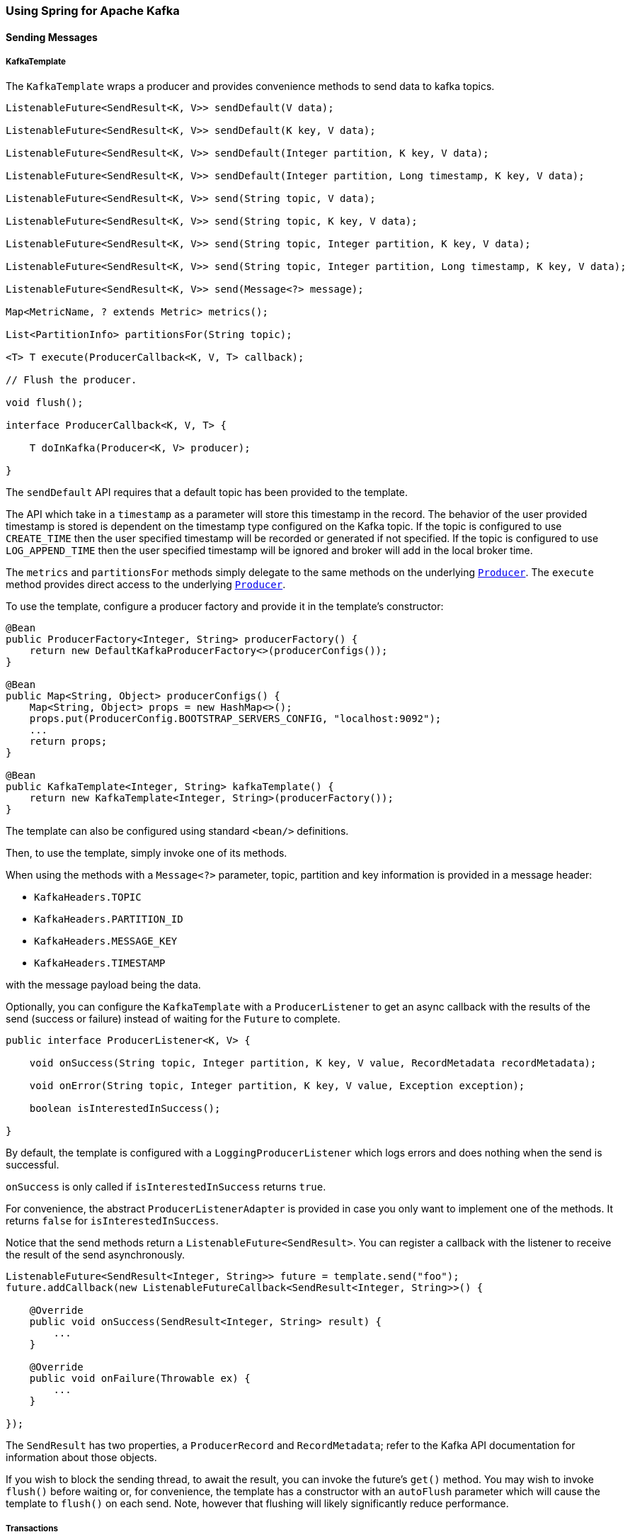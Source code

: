 
[[kafka]]
=== Using Spring for Apache Kafka

==== Sending Messages

[[kafka-template]]
===== KafkaTemplate

The `KafkaTemplate` wraps a producer and provides convenience methods to send data to kafka topics.

[source, java]
----
ListenableFuture<SendResult<K, V>> sendDefault(V data);

ListenableFuture<SendResult<K, V>> sendDefault(K key, V data);

ListenableFuture<SendResult<K, V>> sendDefault(Integer partition, K key, V data);

ListenableFuture<SendResult<K, V>> sendDefault(Integer partition, Long timestamp, K key, V data);

ListenableFuture<SendResult<K, V>> send(String topic, V data);

ListenableFuture<SendResult<K, V>> send(String topic, K key, V data);

ListenableFuture<SendResult<K, V>> send(String topic, Integer partition, K key, V data);

ListenableFuture<SendResult<K, V>> send(String topic, Integer partition, Long timestamp, K key, V data);

ListenableFuture<SendResult<K, V>> send(Message<?> message);

Map<MetricName, ? extends Metric> metrics();

List<PartitionInfo> partitionsFor(String topic);

<T> T execute(ProducerCallback<K, V, T> callback);

// Flush the producer.

void flush();

interface ProducerCallback<K, V, T> {

    T doInKafka(Producer<K, V> producer);

}

----

The `sendDefault` API requires that a default topic has been provided to the template.

The API which take in a `timestamp` as a parameter will store this timestamp in the record.
The behavior of the user provided timestamp is stored is dependent on the timestamp type configured on the Kafka topic.
If the topic is configured to use `CREATE_TIME` then the user specified timestamp will be recorded or generated if not specified.
If the topic is configured to use `LOG_APPEND_TIME` then the user specified timestamp will be ignored and broker will add in the local broker time.

The `metrics` and `partitionsFor` methods simply delegate to the same methods on the underlying https://kafka.apache.org/0101/javadoc/org/apache/kafka/clients/producer/Producer.html[`Producer`].
The `execute` method provides direct access to the underlying https://kafka.apache.org/0101/javadoc/org/apache/kafka/clients/producer/Producer.html[`Producer`].

To use the template, configure a producer factory and provide it in the template's constructor:

[source, java]
----
@Bean
public ProducerFactory<Integer, String> producerFactory() {
    return new DefaultKafkaProducerFactory<>(producerConfigs());
}

@Bean
public Map<String, Object> producerConfigs() {
    Map<String, Object> props = new HashMap<>();
    props.put(ProducerConfig.BOOTSTRAP_SERVERS_CONFIG, "localhost:9092");
    ...
    return props;
}

@Bean
public KafkaTemplate<Integer, String> kafkaTemplate() {
    return new KafkaTemplate<Integer, String>(producerFactory());
}
----

The template can also be configured using standard `<bean/>` definitions.

Then, to use the template, simply invoke one of its methods.

When using the methods with a `Message<?>` parameter, topic, partition and key information is provided in a message
header:

- `KafkaHeaders.TOPIC`
- `KafkaHeaders.PARTITION_ID`
- `KafkaHeaders.MESSAGE_KEY`
- `KafkaHeaders.TIMESTAMP`

with the message payload being the data.

Optionally, you can configure the `KafkaTemplate` with a `ProducerListener` to get an async callback with the
results of the send (success or failure) instead of waiting for the `Future` to complete.

[source, java]
----
public interface ProducerListener<K, V> {

    void onSuccess(String topic, Integer partition, K key, V value, RecordMetadata recordMetadata);

    void onError(String topic, Integer partition, K key, V value, Exception exception);

    boolean isInterestedInSuccess();

}
----

By default, the template is configured with a `LoggingProducerListener` which logs errors and does nothing when the
send is successful.

`onSuccess` is only called if `isInterestedInSuccess` returns `true`.

For convenience, the abstract `ProducerListenerAdapter` is provided in case you only want to implement one of the
methods.
It returns `false` for `isInterestedInSuccess`.

Notice that the send methods return a `ListenableFuture<SendResult>`.
You can register a callback with the listener to receive the result of the send asynchronously.

[source, java]
----
ListenableFuture<SendResult<Integer, String>> future = template.send("foo");
future.addCallback(new ListenableFutureCallback<SendResult<Integer, String>>() {

    @Override
    public void onSuccess(SendResult<Integer, String> result) {
        ...
    }

    @Override
    public void onFailure(Throwable ex) {
        ...
    }

});
----

The `SendResult` has two properties, a `ProducerRecord` and `RecordMetadata`; refer to the Kafka API documentation
for information about those objects.

If you wish to block the sending thread, to await the result, you can invoke the future's `get()` method.
You may wish to invoke `flush()` before waiting or, for convenience, the template has a constructor with an `autoFlush`
parameter which will cause the template to `flush()` on each send.
Note, however that flushing will likely significantly reduce performance.

[[transactions]]
===== Transactions

The 0.11.0.0 client library added support for transactions.
Spring for Apache Kafka adds support in several ways.

- `KafkaTransactionManager` - used with normal Spring transaction support (`@Transactional`, `TransactionTemplate` etc).
- Transactional `KafkaMessageListenerContainer`
- Local transactions with `KafkaTemplate`

Transactions are enabled by providing the `DefaultKafkaProducerFactory` with a `transactionIdPrefix`.
In that case, instead of managing a single shared `Producer`, the factory maintains a cache of transactional producers.
When the user `close()` s a producer, it is returned to the cache for reuse instead of actually being closed.
The `transactional.id` property of each producer is `transactionIdPrefix` + `n`, where `n` starts with `0` and is incremented for each new producer.

====== KafkaTransactionManager

The `KafkaTransactionManager` is an implementation of Spring Framework's `PlatformTransactionManager`; it is provided with a reference to the producer factory in its constructor.
If you provide a custom producer factory, it must support transactions - see `ProducerFactory.transactionCapable()`.

You can use the `KafkaTransactionManager` with normal Spring transaction support (`@Transactional`, `TransactionTemplate` etc).
If a transaction is active, any `KafkaTemplate` operations performed within the scope of the transaction will use the transaction's `Producer`.
The manager will commit or rollback the transaction depending on success or failure.
The `KafkaTemplate` must be configured to use the same `ProducerFactory` as the transaction manager.

====== Transactional Listener Container

You can provide a listener container with a `KafkaTransactionManager` instance; when so configured, the container will start a transaction before invoking the listener.
If the listener successfully processes the record (or records when using a `BatchMessageListener`), the container will send the offset(s) to the transaction using `producer.sendOffsetsToTransaction()`), before the transaction manager commits the transaction.
If the listener throws an exception, the transaction is rolled back and the consumer is repositioned so that the rolled-back records will be retrieved on the next poll.

====== Transaction Synchronization

If you need to synchronize a Kafka transaction with some other transaction; simply configure the listener container with the appropriate transaction manager (one that supports synchronization, such as the `DataSourceTransactionManager`).
Any operations performed on a **transactional** `KafkaTemplate` from the listener will participate in a single transaction.
The Kafka transaction will be committed (or rolled back) immediately after the constrolling transaction.
Before exiting the listener, you should invoke one of the template's `sendOffsetsToTransaction` methods.
For convenience, the listener container binds its consumer group id to the thread so, generally, you can use the first method:

[source, java]
----
void sendOffsetsToTransaction(Map<TopicPartition, OffsetAndMetadata> offsets);

void sendOffsetsToTransaction(Map<TopicPartition, OffsetAndMetadata> offsets, String consumerGroupId);
----

For example:

[source, java]
----
@Bean
KafkaMessageListenerContainer container(ConsumerFactory<String, String> cf,
            final KafkaTemplate template) {
    ContainerProperties props = new ContainerProperties("foo");
    props.setGroupId("group");
    props.setTransactionManager(new SomeOtherTransactionManager());
    ...
    props.setMessageListener((MessageListener<String, String>) m -> {
        template.send("foo", "bar");
        template.send("baz", "qux");
        template.sendOffsetsToTransaction(
            Collections.singletonMap(new TopicPartition(m.topic(), m.partition()),
                new OffsetAndMetadata(m.offset() + 1)));
    });
    return new KafkaMessageListenerContainer<>(cf, props);
}
----

NOTE: The offset to be committed is one greater than the offset of the record(s) processed by the listener.

IMPORTANT: This should only be called when using transaction synchronization.
When a listener container is configured to use a `KafkaTransactionManager`, it will take care of sending the offsets to the transaction.

====== KafkaTemplate Local Transactions

You can use the `KafkaTemplate` to execute a series of operations within a local transaction.

[source, java]
----
boolean result = template.executeInTransaction(t -> {
    t.sendDefault("foo", "bar");
    t.sendDefault("baz", "qux");
    return true;
});
----

The argument in the callback is the template itself (`this`).
If the callback exits normally, the transaction is committed; if an exception is thrown, the transaction is rolled-back.

NOTE: If there is a `KafkaTransactionManager` (or synchronized) transaction in process, it will not be used; a new "nested" transaction is used.

==== Receiving Messages

Messages can be received by configuring a `MessageListenerContainer` and providing a Message Listener, or by
using the `@KafkaListener` annotation.

[[message-listeners]]
===== Message Listeners

When using a <<message-listener-container, Message Listener Container>> you must provide a listener to receive data.
There are currently eight supported interfaces for message listeners:

[source, java]
----
public interface MessageListener<K, V> { <1>

    void onMessage(ConsumerRecord<K, V> data);

}

public interface AcknowledgingMessageListener<K, V> { <2>

    void onMessage(ConsumerRecord<K, V> data, Acknowledgment acknowledgment);

}

public interface ConsumerAwareMessageListener<K, V> extends MessageListener<K, V> { <3>

    void onMessage(ConsumerRecord<K, V> data, Consumer<?, ?> consumer);

}

public interface AcknowledgingConsumerAwareMessageListener<K, V> extends MessageListener<K, V> { <4>

    void onMessage(ConsumerRecord<K, V> data, Acknowledgment acknowledgment, Consumer<?, ?> consumer);

}

public interface BatchMessageListener<K, V> { <5>

    void onMessage(List<ConsumerRecord<K, V>> data);

}

public interface BatchAcknowledgingMessageListener<K, V> { <6>

    void onMessage(List<ConsumerRecord<K, V>> data, Acknowledgment acknowledgment);

}

public interface BatchConsumerAwareMessageListener<K, V> extends BatchMessageListener<K, V> { <7>

    void onMessage(List<ConsumerRecord<K, V>> data, Consumer<?, ?> consumer);

}

public interface BatchAcknowledgingConsumerAwareMessageListener<K, V> extends BatchMessageListener<K, V> { <8>

    void onMessage(List<ConsumerRecord<K, V>> data, Acknowledgment acknowledgment, Consumer<?, ?> consumer);

}
----

<1> Use this for processing individual `ConsumerRecord` s received from the kafka consumer `poll()` operation when
using auto-commit, or one of the container-managed <<committing-offsets, commit methods>>.

<2> Use this for processing individual `ConsumerRecord` s received from the kafka consumer `poll()` operation when
using one of the manual <<committing-offsets, commit methods>>.

<3> Use this for processing individual `ConsumerRecord` s received from the kafka consumer `poll()` operation when
using auto-commit, or one of the container-managed <<committing-offsets, commit methods>>.
Access to the `Consumer` object is provided.

<4> Use this for processing individual `ConsumerRecord` s received from the kafka consumer `poll()` operation when
using one of the manual <<committing-offsets, commit methods>>.
Access to the `Consumer` object is provided.

<5> Use this for processing all `ConsumerRecord` s received from the kafka consumer `poll()` operation when
using auto-commit, or one of the container-managed <<committing-offsets, commit methods>>.
`AckMode.RECORD` is not supported when using this interface since the listener is given the complete batch.

<6> Use this for processing all `ConsumerRecord` s received from the kafka consumer `poll()` operation when
using one of the manual <<committing-offsets, commit methods>>.

<7> Use this for processing all `ConsumerRecord` s received from the kafka consumer `poll()` operation when
using auto-commit, or one of the container-managed <<committing-offsets, commit methods>>.
`AckMode.RECORD` is not supported when using this interface since the listener is given the complete batch.
Access to the `Consumer` object is provided.

<8> Use this for processing all `ConsumerRecord` s received from the kafka consumer `poll()` operation when
using one of the manual <<committing-offsets, commit methods>>.
Access to the `Consumer` object is provided.

IMPORTANT: The `Consumer` object is not thread-safe; you must only invoke its methods on the thread that calls the listener.

[[message-listener-container]]
===== Message Listener Containers

Two `MessageListenerContainer` implementations are provided:

- `KafkaMessageListenerContainer`
- `ConcurrentMessageListenerContainer`

The `KafkaMessageListenerContainer` receives all message from all topics/partitions on a single thread.
The `ConcurrentMessageListenerContainer` delegates to 1 or more `KafkaMessageListenerContainer` s to provide
multi-threaded consumption.

====== KafkaMessageListenerContainer

The following constructors are available.

[source, java]
----
public KafkaMessageListenerContainer(ConsumerFactory<K, V> consumerFactory,
                    ContainerProperties containerProperties)

public KafkaMessageListenerContainer(ConsumerFactory<K, V> consumerFactory,
                    ContainerProperties containerProperties,
                    TopicPartitionInitialOffset... topicPartitions)

----

Each takes a `ConsumerFactory` and information about topics and partitions, as well as other configuration in a `ContainerProperties`
object.
The second constructor is used by the `ConcurrentMessageListenerContainer` (see below) to distribute `TopicPartitionInitialOffset` across the consumer instances.
`ContainerProperties` has the following constructors:

[source, java]
----
public ContainerProperties(TopicPartitionInitialOffset... topicPartitions)

public ContainerProperties(String... topics)

public ContainerProperties(Pattern topicPattern)
----

The first takes an array of `TopicPartitionInitialOffset` arguments to explicitly instruct the container which partitions to use
(using the consumer `assign()` method), and with an optional initial offset: a positive value is an absolute offset by default; a negative value is relative to the current last offset within a partition by default.
A constructor for `TopicPartitionInitialOffset` is provided that takes an additional `boolean` argument.
If this is `true`, the initial offsets (positive or negative) are relative to the current position for this consumer.
The offsets are applied when the container is started.
The second takes an array of topics and Kafka allocates the partitions based on the `group.id` property - distributing
partitions across the group.
The third uses a regex `Pattern` to select the topics.

To assign a `MessageListener` to a container, use the `ContainerProps.setMessageListener` method when creating the Container:

[source, java]
----
ContainerProperties containerProps = new ContainerProperties("topic1", "topic2");
containerProps.setMessageListener(new MessageListener<Integer, String>() {
    ...
});
DefaultKafkaConsumerFactory<Integer, String> cf =
                        new DefaultKafkaConsumerFactory<Integer, String>(consumerProps());
KafkaMessageListenerContainer<Integer, String> container =
                        new KafkaMessageListenerContainer<>(cf, containerProps);
return container;
----

Refer to the JavaDocs for `ContainerProperties` for more information about the various properties that can be set.

====== ConcurrentMessageListenerContainer

The single constructor is similar to the first `KafkaListenerContainer` constructor:

[source, java]
----
public ConcurrentMessageListenerContainer(ConsumerFactory<K, V> consumerFactory,
                            ContainerProperties containerProperties)

----

It also has a property `concurrency`, e.g. `container.setConcurrency(3)` will create 3 `KafkaMessageListenerContainer` s.

For the first constructor, kafka will distribute the partitions across the consumers.
For the second constructor, the `ConcurrentMessageListenerContainer` distributes the `TopicPartition` s across the
delegate `KafkaMessageListenerContainer` s.

If, say, 6 `TopicPartition` s are provided and the `concurrency` is 3; each container will get 2 partitions.
For 5 `TopicPartition` s, 2 containers will get 2 partitions and the third will get 1.
If the `concurrency` is greater than the number of `TopicPartitions`, the `concurrency` will be adjusted down such that
each container will get one partition.

NOTE: The `client.id` property (if set) will be appended with `-n` where `n` is the consumer instance according to the concurrency.
This is required to provide unique names for MBeans when JMX is enabled.

[[committing-offsets]]
====== Committing Offsets

Several options are provided for committing offsets.
If the `enable.auto.commit` consumer property is true, kafka will auto-commit the offsets according to its
configuration.
If it is false, the containers support the following `AckMode` s.

The consumer `poll()` method will return one or more `ConsumerRecords`; the `MessageListener` is called for each record;
the following describes the action taken by the container for each `AckMode` :

- RECORD - commit the offset when the listener returns after processing the record.
- BATCH - commit the offset when all the records returned by the `poll()` have been processed.
- TIME - commit the offset when all the records returned by the `poll()` have been processed as long as the `ackTime`
since the last commit has been exceeded.
- COUNT - commit the offset when all the records returned by the `poll()` have been processed as long as `ackCount`
records have been received since the last commit.
- COUNT_TIME - similar to TIME and COUNT but the commit is performed if either condition is true.
- MANUAL - the message listener is responsible to `acknowledge()` the `Acknowledgment`;
after which, the same semantics as `BATCH` are applied.
- MANUAL_IMMEDIATE - commit the offset immediately when the `Acknowledgment.acknowledge()` method is called by the
listener.

NOTE: `MANUAL`, and `MANUAL_IMMEDIATE` require the listener to be an `AcknowledgingMessageListener` or a `BatchAcknowledgingMessageListener`; see <<message-listeners, Message Listeners>>.

The `commitSync()` or `commitAsync()` method on the consumer is used, depending on the `syncCommits` container property.

The `Acknowledgment` has this method:

[source, java]
----
public interface Acknowledgment {

    void acknowledge();

}
----

This gives the listener control over when offsets are committed.

[[kafka-listener-annotation]]
===== @KafkaListener Annotation

The `@KafkaListener` annotation provides a mechanism for simple POJO listeners:

[source, java]
----
public class Listener {

    @KafkaListener(id = "foo", topics = "myTopic")
    public void listen(String data) {
        ...
    }

}
----

This mechanism requires an `@EnableKafka` annotation on one of your `@Configuration` classes and a listener container factory, which is used to configure the underlying
`ConcurrentMessageListenerContainer`: by default, a bean with name `kafkaListenerContainerFactory` is expected.

[source, java]
----
@Configuration
@EnableKafka
public class KafkaConfig {

    @Bean
    KafkaListenerContainerFactory<ConcurrentMessageListenerContainer<Integer, String>>
                        kafkaListenerContainerFactory() {
        ConcurrentKafkaListenerContainerFactory<Integer, String> factory =
                                new ConcurrentKafkaListenerContainerFactory<>();
        factory.setConsumerFactory(consumerFactory());
        factory.setConcurrency(3);
        factory.getContainerProperties().setPollTimeout(3000);
        return factory;
    }

    @Bean
    public ConsumerFactory<Integer, String> consumerFactory() {
        return new DefaultKafkaConsumerFactory<>(consumerConfigs());
    }

    @Bean
    public Map<String, Object> consumerConfigs() {
        Map<String, Object> props = new HashMap<>();
        props.put(ProducerConfig.BOOTSTRAP_SERVERS_CONFIG, embeddedKafka.getBrokersAsString());
        ...
        return props;
    }
}
----

Notice that to set container properties, you must use the `getContainerProperties()` method on the factory.
It is used as a template for the actual properties injected into the container.

You can also configure POJO listeners with explicit topics and partitions (and, optionally, their initial offsets):

[source, java]
----
@KafkaListener(id = "bar", topicPartitions =
        { @TopicPartition(topic = "topic1", partitions = { "0", "1" }),
          @TopicPartition(topic = "topic2", partitions = "0",
             partitionOffsets = @PartitionOffset(partition = "1", initialOffset = "100"))
        })
public void listen(ConsumerRecord<?, ?> record) {
    ...
}
----

Each partition can be specified in the `partitions` or `partitionOffsets` attribute, but not both.

When using manual `AckMode`, the listener can also be provided with the `Acknowledgment`; this example also shows
how to use a different container factory.

[source, java]
----
@KafkaListener(id = "baz", topics = "myTopic",
          containerFactory = "kafkaManualAckListenerContainerFactory")
public void listen(String data, Acknowledgment ack) {
    ...
    ack.acknowledge();
}
----

Finally, metadata about the message is available from message headers, the following header names can be used for retrieving the headers of the message:

- `KafkaHeaders.RECEIVED_MESSAGE_KEY`
- `KafkaHeaders.RECEIVED_TOPIC`
- `KafkaHeaders.RECEIVED_PARTITION_ID`
- `KafkaHeaders.RECEIVED_TIMESTAMP`
- `KafkaHeaders.TIMESTAMP_TYPE`


[source, java]
----
@KafkaListener(id = "qux", topicPattern = "myTopic1")
public void listen(@Payload String foo,
        @Header(KafkaHeaders.RECEIVED_MESSAGE_KEY) Integer key,
        @Header(KafkaHeaders.RECEIVED_PARTITION_ID) int partition,
        @Header(KafkaHeaders.RECEIVED_TOPIC) String topic,
        @Header(KafkaHeaders.RECEIVED_TIMESTAMP) long ts
        ) {
    ...
}
----

Starting with _version 1.1_, `@KafkaListener` methods can be configured to receive the entire batch of consumer records received from the consumer poll.
To configure the listener container factory to create batch listeners, set the `batchListener` property:

[source, java]
----
@Bean
public KafkaListenerContainerFactory<?> batchFactory() {
    ConcurrentKafkaListenerContainerFactory<Integer, String> factory =
            new ConcurrentKafkaListenerContainerFactory<>();
    factory.setConsumerFactory(consumerFactory());
    factory.setBatchListener(true);  // <<<<<<<<<<<<<<<<<<<<<<<<<
    return factory;
}
----

To receive a simple list of payloads:

[source, java]
----
@KafkaListener(id = "list", topics = "myTopic", containerFactory = "batchFactory")
public void listen(List<String> list) {
    ...
}
----

The topic, partition, offset etc are available in headers which parallel the payloads:

[source, java]
----
@KafkaListener(id = "list", topics = "myTopic", containerFactory = "batchFactory")
public void listen(List<String> list,
        @Header(KafkaHeaders.RECEIVED_MESSAGE_KEY) List<Integer> keys,
        @Header(KafkaHeaders.RECEIVED_PARTITION_ID) List<Integer> partitions,
        @Header(KafkaHeaders.RECEIVED_TOPIC) List<String> topics,
        @Header(KafkaHeaders.OFFSET) List<Long> offsets) {
    ...
}
----

Alternatively you can receive a List of `Message<?>` objects with each offset, etc in each message, but it must be the only parameter (aside from an optional `Acknowledgment` when using manual commits) defined on the method:

[source, java]
----
@KafkaListener(id = "listMsg", topics = "myTopic", containerFactory = "batchFactory")
public void listen14(List<Message<?>> list) {
    ...
}

@KafkaListener(id = "listMsgAck", topics = "myTopic", containerFactory = "batchFactory")
public void listen15(List<Message<?>> list, Acknowledgment ack) {
    ...
}
----

You can also receive a list of `ConsumerRecord<?, ?>` objects but it must be the only parameter (aside from an optional `Acknowledgment` when using manual commits) defined on the method:

[source, java]
----
@KafkaListener(id = "listCRs", topics = "myTopic", containerFactory = "batchFactory")
public void listen(List<ConsumerRecord<Integer, String>> list) {
    ...
}

@KafkaListener(id = "listCRsAck", topics = "myTopic", containerFactory = "batchFactory")
public void listen(List<ConsumerRecord<Integer, String>> list, Acknowledgment ack) {
    ...
}
----

Starting with _version 2.0_, the `id` attribute (if present) is used as the Kafka `group.id` property, overriding the configured property in the consumer factory, if present.
You can also set `groupId` explicitly, or set `idIsGroup` to false, to restore the previous behavior of using the consumer factory `group.id`.

===== Container Thread Naming

Listener containers currently use two task executors, one to invoke the consumer and another which will be used to invoke the listener, when the kafka consumer property `enable.auto.commit` is `false`.
You can provide custom executors by setting the `consumerExecutor` and `listenerExecutor` properties of the container's `ContainerProperties`.
When using pooled executors, be sure that enough threads are available to handle the concurrency across all the containers in which they are used.
When using the `ConcurrentMessageListenerContainer`, a thread from each is used for each consumer (`concurrency`).

If you don't provide a consumer executor, a `SimpleAsyncTaskExecutor` is used; this executor creates threads with names `<beanName>-C-1` (consumer thread).
For the `ConcurrentMessageListenerContainer`, the `<beanName>` part of the thread name becomes `<beanName>-m`, where `m` represents the consumer instance.
`n` increments each time the container is started.
So, with a bean name of `container`, threads in this container will be named `container-0-C-1`, `container-1-C-1` etc., after the container is started the first time; `container-0-C-2`, `container-1-C-2` etc., after a stop/start.

[[class-level-kafkalistener]]
===== @KafkaListener on a class

When using `@KafkaListener` at the class-level, you specify `@KafkaHandler` at the method level.
When messages are delivered, the converted message payload type is used to determine which method to call.

[source, java]
----
@KafkaListener(id = "multi", topics = "myTopic")
static class MultiListenerBean {

    @KafkaHandler
    public void listen(String foo) {
        ...
    }

    @KafkaHandler
    public void listen(Integer bar) {
        ...
    }

}
----

[[rebalance-listeners]]
===== Rebalance Listeners

`ContainerProperties` has a property `consumerRebalanceListener` which takes an implementation of the Kafka client's `ConsumerRebalanceListener` interface.
If this property is not provided, the container will configure a simple logging listener that logs rebalance events under the `INFO` level.
The framework also adds a sub-interface `ConsumerAwareRebalanceListener`:

[source, java]
----
public interface ConsumerAwareRebalanceListener extends ConsumerRebalanceListener {

    void onPartitionsRevokedBeforeCommit(Consumer<?, ?> consumer, Collection<TopicPartition> partitions);

    void onPartitionsRevokedAfterCommit(Consumer<?, ?> consumer, Collection<TopicPartition> partitions);

    void onPartitionsAssigned(Consumer<?, ?> consumer, Collection<TopicPartition> partitions);

}
----

Notice that there are two callbacks when partitions are revoked: the first is called immediately; the second is called after any pending offsets are committed.
This is useful if you wish to maintain offsets in some external repository; for example:

[source, java]
----
containerProperties.setConsumerRebalanceListener(new ConsumerAwareRebalanceListener() {

    @Override
    public void onPartitionsRevokedBeforeCommit(Consumer<?, ?> consumer, Collection<TopicPartition> partitions) {
        // acknowledge any pending Acknowledgments (if using manual acks)
    }

    @Override
    public void onPartitionsRevokedAfterCommit(Consumer<?, ?> consumer, Collection<TopicPartition> partitions) {
        // ...
            store(consumer.position(partition));
        // ...
    }

    @Override
    public void onPartitionsAssigned(Collection<TopicPartition> partitions) {
        // ...
            consumer.seek(partition, offsetTracker.getOffset() + 1);
        // ...
    }
});
----

[[annotation-send-to]]
===== Forwarding Listener Results using @SendTo

Starting with _version 2.0_, if you also annotate a `@KafkaListener` with a `@SendTo` annotation and the method invocation returns a result, the result will be forwared to the topic specified by the `@SendTo`.

The `@SendTo` value can have several forms:

- `@SendTo("someTopic")` routes to the literal topic
- `@SendTo("#{someExpression}")` routes to the topic determined by evaluating the expression once during application context initialization.
- `@SendTo("!{someExpression}")` routes to the topic determined by evaluating the expression at runtime.
The `#root` object for the evaluation has 3 properties:
  - request - the inbound `ConsumerRecord` (or `ConsumerRecords` object for a batch listener))
  - source - the `org.springframework.messaging.Message<?>` converted from the `request`.
  - result - the method return result.

The result of the expression evaluation must be a `String` representing the topic name.

[source, java]
----
@KafkaListener(topics = "annotated21")
@SendTo("!{request.value()}") // runtime SpEL
public String replyingListener(String in) {
    ...
}

@KafkaListener(topics = "annotated22")
@SendTo("#{myBean.replyTopic}") // config time SpEL
public Collection<String> replyingBatchListener(List<String> in) {
    ...
}

@KafkaListener(topics = "annotated23", errorHandler = "replyErrorHandler")
@SendTo("annotated23reply") // static reply topic definition
public String replyingListenerWithErrorHandler(String in) {
    ...
}
...
@KafkaListener(topics = "annotated25")
@SendTo("annotated25reply1")
public class MultiListenerSendTo {

    @KafkaHandler
    public String foo(String in) {
        ...
    }

    @KafkaHandler
    @SendTo("!{'annotated25reply2'}")
    public String bar(@Payload(required = false) KafkaNull nul,
            @Header(KafkaHeaders.RECEIVED_MESSAGE_KEY) int key) {
        ...
    }

}
----

When using `@SendTo`, the `ConcurrentKafkaListenerContainerFactory` must be configured with a `KafkaTemplate` in its `replyTemplate` property, to perform the send.
Note: only the simple `send(topic, value)` method is used, so you may wish to create a subclass to generate the partition and/or key...

[source, java]
----
@Bean
public KafkaTemplate<String, String> myReplyingTemplate() {
    return new KafkaTemplate<Integer, String>(producerFactory()) {

        @Override
        public ListenableFuture<SendResult<String, String>> send(String topic, String data) {
            return super.send(topic, partitionForData(data), keyForData(data), data);
        }

        ...

    };
}
----

NOTE: You can annotate a `@KafkaListener` method with `@SendTo` even if no result is returned.
This is to allow the configuration of an `errorHandler` that can forward information about a failed message delivery to some topic.

[source, java]
----
@KafkaListener(id = "voidListenerWithReplyingErrorHandler", topics = "someTopic",
        errorHandler = "voidSendToErrorHandler")
@SendTo("failures")
public void voidListenerWithReplyingErrorHandler(String in) {
    throw new RuntimeException("fail");
}

@Bean
public KafkaListenerErrorHandler voidSendToErrorHandler() {
    return (m, e) -> {
        return ... // some information about the failure and input data
    };
}
----

See <<annotation-error-handling>> for more information.

===== Filtering Messages

In certain scenarios, such as rebalancing, a message may be redelivered that has already been processed.
The framework cannot know whether such a message has been processed or not, that is an application-level
function.
This is known as the http://www.enterpriseintegrationpatterns.com/patterns/messaging/IdempotentReceiver.html[Idempotent
Receiver] pattern and Spring Integration provides an
http://docs.spring.io/spring-integration/reference/html/messaging-endpoints-chapter.html#idempotent-receiver[implementation thereof].

The Spring for Apache Kafka project also provides some assistance by means of the `FilteringMessageListenerAdapter`
class, which can wrap your `MessageListener`.
This class takes an implementation of `RecordFilterStrategy` where you implement the `filter` method to signal
that a message is a duplicate and should be discarded.

A `FilteringAcknowledgingMessageListenerAdapter` is also provided for wrapping an `AcknowledgingMessageListener`.
This has an additional property `ackDiscarded` which indicates whether the adapter should acknowledge the discarded record; it is `true` by default.

When using `@KafkaListener`, set the `RecordFilterStrategy` (and optionally `ackDiscarded`) on the container factory and the listener will be wrapped in the appropriate filtering adapter.

In addition, a `FilteringBatchMessageListenerAdapter` is provided, for when using a batch <<message-listeners, message listener>>.

===== Retrying Deliveries

If your listener throws an exception, the default behavior is to invoke the `ErrorHandler`, if configured, or logged otherwise.

NOTE: Two error handler interfaces are provided `ErrorHandler` and `BatchErrorHandler`; the appropriate type must be configured to match the <<message-listeners, Message Listener>>.

To retry deliveries, convenient listener adapters - `RetryingMessageListenerAdapter` and `RetryingAcknowledgingMessageListenerAdapter` are provided, depending on whether you are using a `MessageListener` or an `AcknowledgingMessageListener`.

These can be configured with a `RetryTemplate` and `RecoveryCallback<Void>` - see the https://github.com/spring-projects/spring-retry[spring-retry]
project for information about these components.
If a recovery callback is not provided, the exception is thrown to the container after retries are exhausted.
In that case, the `ErrorHandler` will be invoked, if configured, or logged otherwise.

When using `@KafkaListener`, set the `RetryTemplate` (and optionally `recoveryCallback`) on the container factory and the listener will be wrapped in the appropriate retrying adapter.

The contents of the `RetryContext` passed into the `RecoveryCallback` will depend on the type of listener.
The context will always have an attribute `record` which is the record for which the failure occurred.
If your listener is acknowledging and/or consumer aware, additional attributes `acknowledgment` and/or `consumer` will be available.
For convenience, the `RetryingAcknowledgingMessageListenerAdapter` provides static constants for these keys.
See its javadocs for more information.

A retry adapter is not provided for any of the batch <<message-listeners, message listeners>> because the framework has no knowledge of where, in a batch, the failure occurred.
Users wishing retry capabilities, when using a batch listener, are advised to use a `RetryTemplate` within the listener itself.

[[idle-containers]]
===== Detecting Idle Asynchronous Consumers

While efficient, one problem with asynchronous consumers is detecting when they are idle - users might want to take
some action if no messages arrive for some period of time.

You can configure the listener container to publish a `ListenerContainerIdleEvent` when some time passes with no message delivery.
While the container is idle, an event will be published every `idleEventInterval` milliseconds.

To configure this feature, set the `idleEventInterval` on the container:

[source, java]
----
@Bean
public KafKaMessageListenerContainer(ConnectionFactory connectionFactory) {
    ContainerProperties containerProps = new ContainerProperties("topic1", "topic2");
    ...
    containerProps.setIdleEventInterval(60000L);
    ...
    KafKaMessageListenerContainer<String, String> container = new KafKaMessageListenerContainer<>(...);
    return container;
}
----

Or, for a `@KafkaListener`...

[source, java]
----
@Bean
public ConcurrentKafkaListenerContainerFactory kafkaListenerContainerFactory() {
    ConcurrentKafkaListenerContainerFactory<String, String> factory =
                new ConcurrentKafkaListenerContainerFactory<>();
    ...
    factory.getContainerProperties().setIdleEventInterval(60000L);
    ...
    return factory;
}
----

In each of these cases, an event will be published once per minute while the container is idle.

====== Event Consumption

You can capture these events by implementing `ApplicationListener` - either a general listener, or one narrowed to only receive this specific event.
You can also use `@EventListener`, introduced in Spring Framework 4.2.

The following example combines the `@KafkaListener` and `@EventListener` into a single class.
It's important to understand that the application listener will get events for all containers so you may need to
check the listener id if you want to take specific action based on which container is idle.
You can also use the `@EventListener` `condition` for this purpose.

The events have 4 properties:

- `source` - the listener container instance
- `id` - the listener id (or container bean name)
- `idleTime` - the time the container had been idle when the event was published
- `topicPartitions` - the topics/partitions that the container was assigned at the time the event was generated

[source, xml]
----
public class Listener {

    @KafkaListener(id = "qux", topics = "annotated")
    public void listen4(@Payload String foo, Acknowledgment ack) {
        ...
    }

    @EventListener(condition = "event.listenerId.startsWith('qux-')")
    public void eventHandler(ListenerContainerIdleEvent event) {
        ...
    }

}
----

IMPORTANT: Event listeners will see events for all containers; so, in the example above, we narrow the events received based on the listener ID.
Since containers created for the `@KafkaListener` support concurrency, the actual containers are named `id-n` where the `n` is a unique value for each instance to support the concurrency.
Hence we use `startsWith` in the condition.

CAUTION: If you wish to use the idle event to stop the lister container, you should not call `container.stop()` on the thread that calls the listener - it will cause delays and unnecessary log messages.
Instead, you should hand off the event to a different thread that can then stop the container.
Also, you should not `stop()` the container instance in the event if it is a child container, you should stop the concurrent container instead.

====== Current Positions when Idle

Note that you can obtain the current positions when idle is detected by implementing `ConsumerSeekAware` in your listener; see `onIdleContainer()` in `<<seek>>.

===== Topic/Partition Initial Offset

There are several ways to set the initial offset for a partition.

When manually assigning partitions, simply set the initial offset (if desired) in the configured `TopicPartitionInitialOffset` arguments (see <<message-listener-container>>).
You can also seek to a specific offset at any time.

When using group management where the broker assigns partitions:

- For a new `group.id`, the initial offset is determined by the `auto.offset.reset` consumer property (`earliest` or `latest`).
- For an existing group id, the initial offset is the current offset for that group id.
You can, however, seek to a specific offset during initialization (or at any time thereafter).

[[seek]]
===== Seeking to a Specific Offset

In order to seek, your listener must implement `ConsumerSeekAware` which has the following methods:

[source, java]
----
void registerSeekCallback(ConsumerSeekCallback callback);

void onPartitionsAssigned(Map<TopicPartition, Long> assignments, ConsumerSeekCallback callback);

void onIdleContainer(Map<TopicPartition, Long> assignments, ConsumerSeekCallback callback);
----

The first is called when the container is started; this callback should be used when seeking at some arbitrary time after initialization.
You should save a reference to the callback; if you are using the same listener in multiple containers (or in a `ConcurrentMessageListenerContainer`) you should store the callback in a `ThreadLocal` or some other structure keyed by the listener `Thread`.

When using group management, the second method is called when assignments change.
You can use this method, for example, for setting initial offsets for the partitions, by calling the callback; you must use the callback argument, not the one passed into `registerSeekCallback`.
This method will never be called if you explicitly assign partitions yourself; use the `TopicPartitionInitialOffset` in that case.

The callback has these methods:

[source, java]
----
void seek(String topic, int partition, long offset);

void seekToBeginning(String topic, int partition);

void seekToEnd(String topic, int partition);
----

You can also perform seek operations from `onIdleContainer()` when an idle container is detected; see <<idle-containers>> for how to enable idle container detection.

To arbitrarily seek at runtime, use the callback reference from the `registerSeekCallback` for the appropriate thread.

[[serdes]]
==== Serialization/Deserialization and Message Conversion

Apache Kafka provides a high-level API for serializing/deserializing record values as well as their keys.
It is present with the `org.apache.kafka.common.serialization.Serializer<T>` and
`org.apache.kafka.common.serialization.Deserializer<T>` abstractions with some built-in implementations.
Meanwhile we can specify simple (de)serializer classes using Producer and/or Consumer configuration properties, e.g.:

[source, java]
----
props.put(ConsumerConfig.KEY_DESERIALIZER_CLASS_CONFIG, IntegerDeserializer.class);
props.put(ConsumerConfig.VALUE_DESERIALIZER_CLASS_CONFIG, StringDeserializer.class);
...
props.put(ProducerConfig.KEY_SERIALIZER_CLASS_CONFIG, IntegerSerializer.class);
props.put(ProducerConfig.VALUE_SERIALIZER_CLASS_CONFIG, StringSerializer.class);
----

for more complex or particular cases, the `KafkaConsumer`, and therefore `KafkaProducer`, provides overloaded
constructors to accept `(De)Serializer` instances for `keys` and/or `values`, respectively.

To meet this API, the `DefaultKafkaProducerFactory` and `DefaultKafkaConsumerFactory` also provide properties to allow
to inject a custom `(De)Serializer` to target `Producer`/`Consumer`.

For this purpose, Spring for Apache Kafka also provides `JsonSerializer`/`JsonDeserializer` implementations based on the
Jackson JSON object mapper.
The `JsonSerializer` is quite simple and just allows writing any Java object as a JSON `byte[]`, the `JsonDeserializer`
requires an additional `Class<?> targetType` argument to allow the deserialization of a consumed `byte[]` to the proper target
object.

[source, java]
----
JsonDeserializer<Bar> barDeserializer = new JsonDeserializer<>(Bar.class);
----

Both `JsonSerializer` and `JsonDeserializer` can be customized with an `ObjectMapper`.
You can also extend them to implement some particular configuration logic in the
`configure(Map<String, ?> configs, boolean isKey)` method.

Although the `Serializer`/`Deserializer` API is quite simple and flexible from the low-level Kafka `Consumer` and
`Producer` perspective, you might need more flexibility at the Spring Messaging level, either when using `@KafkaListener` or <<si-kafka,Spring Integration>>.
To easily convert to/from `org.springframework.messaging.Message`, Spring for Apache Kafka provides a `MessageConverter`
abstraction with the `MessagingMessageConverter` implementation and its `StringJsonMessageConverter` customization.
The `MessageConverter` can be injected into `KafkaTemplate` instance directly and via
`AbstractKafkaListenerContainerFactory` bean definition for the `@KafkaListener.containerFactory()` property:

[source, java]
----
@Bean
public KafkaListenerContainerFactory<?> kafkaJsonListenerContainerFactory() {
    ConcurrentKafkaListenerContainerFactory<Integer, String> factory =
        new ConcurrentKafkaListenerContainerFactory<>();
    factory.setConsumerFactory(consumerFactory());
    factory.setMessageConverter(new StringJsonMessageConverter());
    return factory;
}
...
@KafkaListener(topics = "jsonData",
                containerFactory = "kafkaJsonListenerContainerFactory")
public void jsonListener(Foo foo) {
...
}
----

When using a `@KafkaListener`, the parameter type is provided to the message converter to assist with the conversion.

NOTE: When using the `StringJsonMessageConverter`, you should use a `StringDeserializer` in the kafka consumer configuration and `StringSerializer` in the kafka producer configuration, when using Spring Integration or the `KafkaTemplate.send(Message<?> message)` method.

[[headers]]
==== Message Headers

The 0.11.0.0 client introduced support for headers in messages.
Spring for Apache Kafka _version 2.0_ now supports mapping these headers to/from `spring-messaging` `MessageHeaders`.

NOTE: Previous versions mapped `ConsumerRecord` and `ProducerRecord` to spring-messaging `Message<?>` where the value property is mapped to/from the `payload` and other properties (`topic`, `partition`, etc) were mapped to headers.
This is still the case but additional, arbitrary, headers can now be mapped.

Apache Kafka headers have a simple API:

[source, java]
----
public interface Header {

    String key();

    byte[] value();

}
----

The `KafkaHeaderMapper` strategy is provided to map header entries between Kafka `Headers` and `MessageHeaders`:

[source, java]
----
public interface KafkaHeaderMapper {

    void fromHeaders(MessageHeaders headers, Headers target);

    void toHeaders(Headers source, Map<String, Object> target);

}
----

The `DefaultKafkaHeaderMapper` maps the key to the `MessageHeaders` header name and, in order to support rich header types, for outbound messages, JSON conversion is performed.
A "special" header, with key, `spring_json_header_types` contains a JSON map of `<key>:<type>`.
This header is used on the inbound side to provide appropriate conversion of each header value to the original type.

On the inbound side, all Kafka `Header` s are mapped to `MessageHeaders`.
On the outbound side, by default, all `MessageHeaders` are mapped except `id`, `timestamp`, and the headers that map to `ConsumerRecord` properties.

You can specify which headers are to be mapped for outbound messages, by providing patterns to the mapper.

[source, java]
----
public DefaultKafkaHeaderMapper() {
    ...
}

public DefaultKafkaHeaderMapper(ObjectMapper objectMapper) {
    ...
}

public DefaultKafkaHeaderMapper(String... patterns) {
    ...
}

public DefaultKafkaHeaderMapper(ObjectMapper objectMapper, String... patterns) {
    ...
}
----

The first constructor will use a default Jackson `ObjectMapper` and map most headers, as discussed above.
The second constructor will use the provided Jackson `ObjectMapper` and map most headers, as discussed above.
The third constructor will use a default Jackson `ObjectMapper` and map headers according to the provided patterns.
The third constructor will use the provided Jackson `ObjectMapper` and map headers according to the provided patterns.

Patterns are rather simple and can contain either a leading or trailing wildcard `*`, or both, e.g. `*.foo.*`.
Patterns can be negated with a leading `!`.
The first pattern that matches a header name wins (positive or negative).

When providing your own patterns, it is recommended to include `!id` and `!timestamp` since these headers are read-only on the inbound side.

IMPORTANT: By default, the mapper will only deserialize classes in `java.lang` and `java.util`.
You can trust other (or all) packages by adding trusted packages using the `addTrustedPackages` method.
If you are receiving messages from untrusted sources, you may wish to add just those packages that you trust.
To trust all packages use `mapper.addTrustedPackages("*")`.

The `DefaultKafkaHeaderMapper` is used in the `MessagingMessageConverter` by default.

==== Log Compaction

When using https://cwiki.apache.org/confluence/display/KAFKA/Log+Compaction[Log Compaction], it is possible to send and receive messages with `null` payloads which identifies the deletion of a key.

Starting with _version 1.0.3_, this is now fully supported.

To send a `null` payload using the `KafkaTemplate` simply pass null into the value argument of the `send()` methods.
One exception to this is the `send(Message<?> message)` variant.
Since `spring-messaging` `Message<?>` cannot have a `null` payload, a special payload type `KafkaNull` is used and the framework will send `null`.
For convenience, the static `KafkaNull.INSTANCE` is provided.

When using a message listener container, the received `ConsumerRecord` will have a `null` `value()`.

To configure the `@KafkaListener` to handle `null` payloads, you must use the `@Payload` annotation with `required = false`; you will usually also need the key so your application knows which key was "deleted":

[source, java]
----
@KafkaListener(id = "deletableListener", topics = "myTopic")
public void listen(@Payload(required = false) String value, @Header(KafkaHeaders.RECEIVED_MESSAGE_KEY) String key) {
    // value == null represents key deletion
}
----

When using a class-level `@KafkaListener`, some additional configuration is needed - a `@KafkaHandler` method with a `KafkaNull` payload:

[source, java]
----
@KafkaListener(id = "multi", topics = "myTopic")
static class MultiListenerBean {

    @KafkaHandler
    public void listen(String foo) {
        ...
    }

    @KafkaHandler
    public void listen(Integer bar) {
        ...
    }

    @KafkaHandler
    public void delete(@Payload(required = false) KafkaNull nul, @Header(KafkaHeaders.RECEIVED_MESSAGE_KEY) int key) {
        ...
    }

}
----

[[annotation-error-handling]]
==== Handling Exceptions

You can specify a global error handler used for all listeners in the container factory.

[source, java]
----
@Bean
public KafkaListenerContainerFactory<ConcurrentMessageListenerContainer<Integer, String>>
        kafkaListenerContainerFactory() {
    ConcurrentKafkaListenerContainerFactory<Integer, String> factory =
            new ConcurrentKafkaListenerContainerFactory<>();
    ...
    factory.getContainerProperties().setErrorHandler(myErrorHandler);
    ...
    return factory;
}
----

By default, if an annotated listener method throws an exception, it is thrown to the container, and the message will handled according to the container configuration.
Nothing is returned to the sender.

Starting with _version 2.0_, the `@KafkaListener` annotation has a new attribute: `errorHandler`.

This attribute is not configured by default.

Use the `errorHandler` to provide the bean name of a `KafkaListenerErrorHandler` implementation.
This functional interface has one method:

[source, java]
----
@FunctionalInterface
public interface KafkaListenerErrorHandler {

    Object handleError(Message<?> message, ListenerExecutionFailedException exception) throws Exception;

}
----

As you can see, you have access to the spring-messaging `Message<?>` object produced by the message converter and the exception that was thrown by the listener, wrapped in a `ListenerExecutionFailedException`.
The error handler can throw the original or a new exception which will be thrown to the container. Anything returned by the error handler is ignored.

It has a sub-interface `ConsumerAwareListenerErrorHandler` that has access to the consumer object, via the method:

[source, java]
----
Object handleError(Message<?> message, ListenerExecutionFailedException exception, Consumer<?, ?> consumer);
----

If your error handler implements this interface you can, for example, adjust the offsets accordingly.
For example, to reset the offset to replay the failed message, you could do something like the following; note however, these are simplistic implementations and you would probably want more checking in the error handler.

[source, java]
----
@Bean
public ConsumerAwareListenerErrorHandler listen3ErrorHandler() {
    return (m, e, c) -> {
        this.listen3Exception = e;
        MessageHeaders headers = m.getHeaders();
        c.seek(new org.apache.kafka.common.TopicPartition(
                headers.get(KafkaHeaders.RECEIVED_TOPIC, String.class),
                headers.get(KafkaHeaders.RECEIVED_PARTITION_ID, Integer.class)),
                headers.get(KafkaHeaders.OFFSET, Long.class));
        return null;
    };
}
----

And for a batch listener:

[source, java]
----
@Bean
public ConsumerAwareListenerErrorHandler listen10ErrorHandler() {
    return (m, e, c) -> {
        this.listen10Exception = e;
        MessageHeaders headers = m.getHeaders();
        List<String> topics = headers.get(KafkaHeaders.RECEIVED_TOPIC, List.class);
        List<Integer> partitions = headers.get(KafkaHeaders.RECEIVED_PARTITION_ID, List.class);
        List<Long> offsets = headers.get(KafkaHeaders.OFFSET, List.class);
        Map<TopicPartition, Long> offsetsToReset = new HashMap<>();
        for (int i = 0; i < topics.size(); i++) {
            int index = i;
            offsetsToReset.compute(new TopicPartition(topics.get(i), partitions.get(i)),
                    (k, v) -> v == null ? offsets.get(index) : Math.min(v, offsets.get(index)));
        }
        offsetsToReset.forEach((k, v) -> c.seek(k, v));
        return null;
    };
}
----

This resets each topic/partition in the batch to the lowest offset in the batch.

Similarly, the container-level error handler (`ErrorHandler` and `BatchErrorHandler`) have sub-interfaces `ConsumerAwareErrorHandler` and `ConsumerAwareBatchErrorHandler` with method signatures:

[source, java]
----
void handle(Exception thrownException, ConsumerRecord<?, ?> data, Consumer<?, ?> consumer);

void handle(Exception thrownException, ConsumerRecords<?, ?> data, Consumer<?, ?> consumer);
----

respectively.

Similar to the `@KafkaListener` error handlers, you can reset the offsets as needed based on the data that failed.

NOTE: Unlike the listener-level error handlers, however, you should set the container property `ackOnError` to false when making adjustments; otherwise any pending acks will be applied after your repositioning.

[[kerberos]]
==== Kerberos

Starting with version 2.0 a `KafkaJaasLoginModuleInitializer` class has been added to assist with Kerberos configuration.
Simply add this bean, with the desired configuration, to your application context.

[source, java]
----
@Bean
public KafkaJaasLoginModuleInitializer jaasConfig() throws IOException {
    KafkaJaasLoginModuleInitializer jaasConfig = new KafkaJaasLoginModuleInitializer();
    jaasConfig.setControlFlag("REQUIRED");
    Map<String, String> options = new HashMap<>();
    options.put("useKeyTab", "true");
    options.put("storeKey", "true");
    options.put("keyTab", "/etc/security/keytabs/kafka_client.keytab");
    options.put("principal", "kafka-client-1@EXAMPLE.COM");
    jaasConfig.setOptions(options);
    return jaasConfig;
}
----
